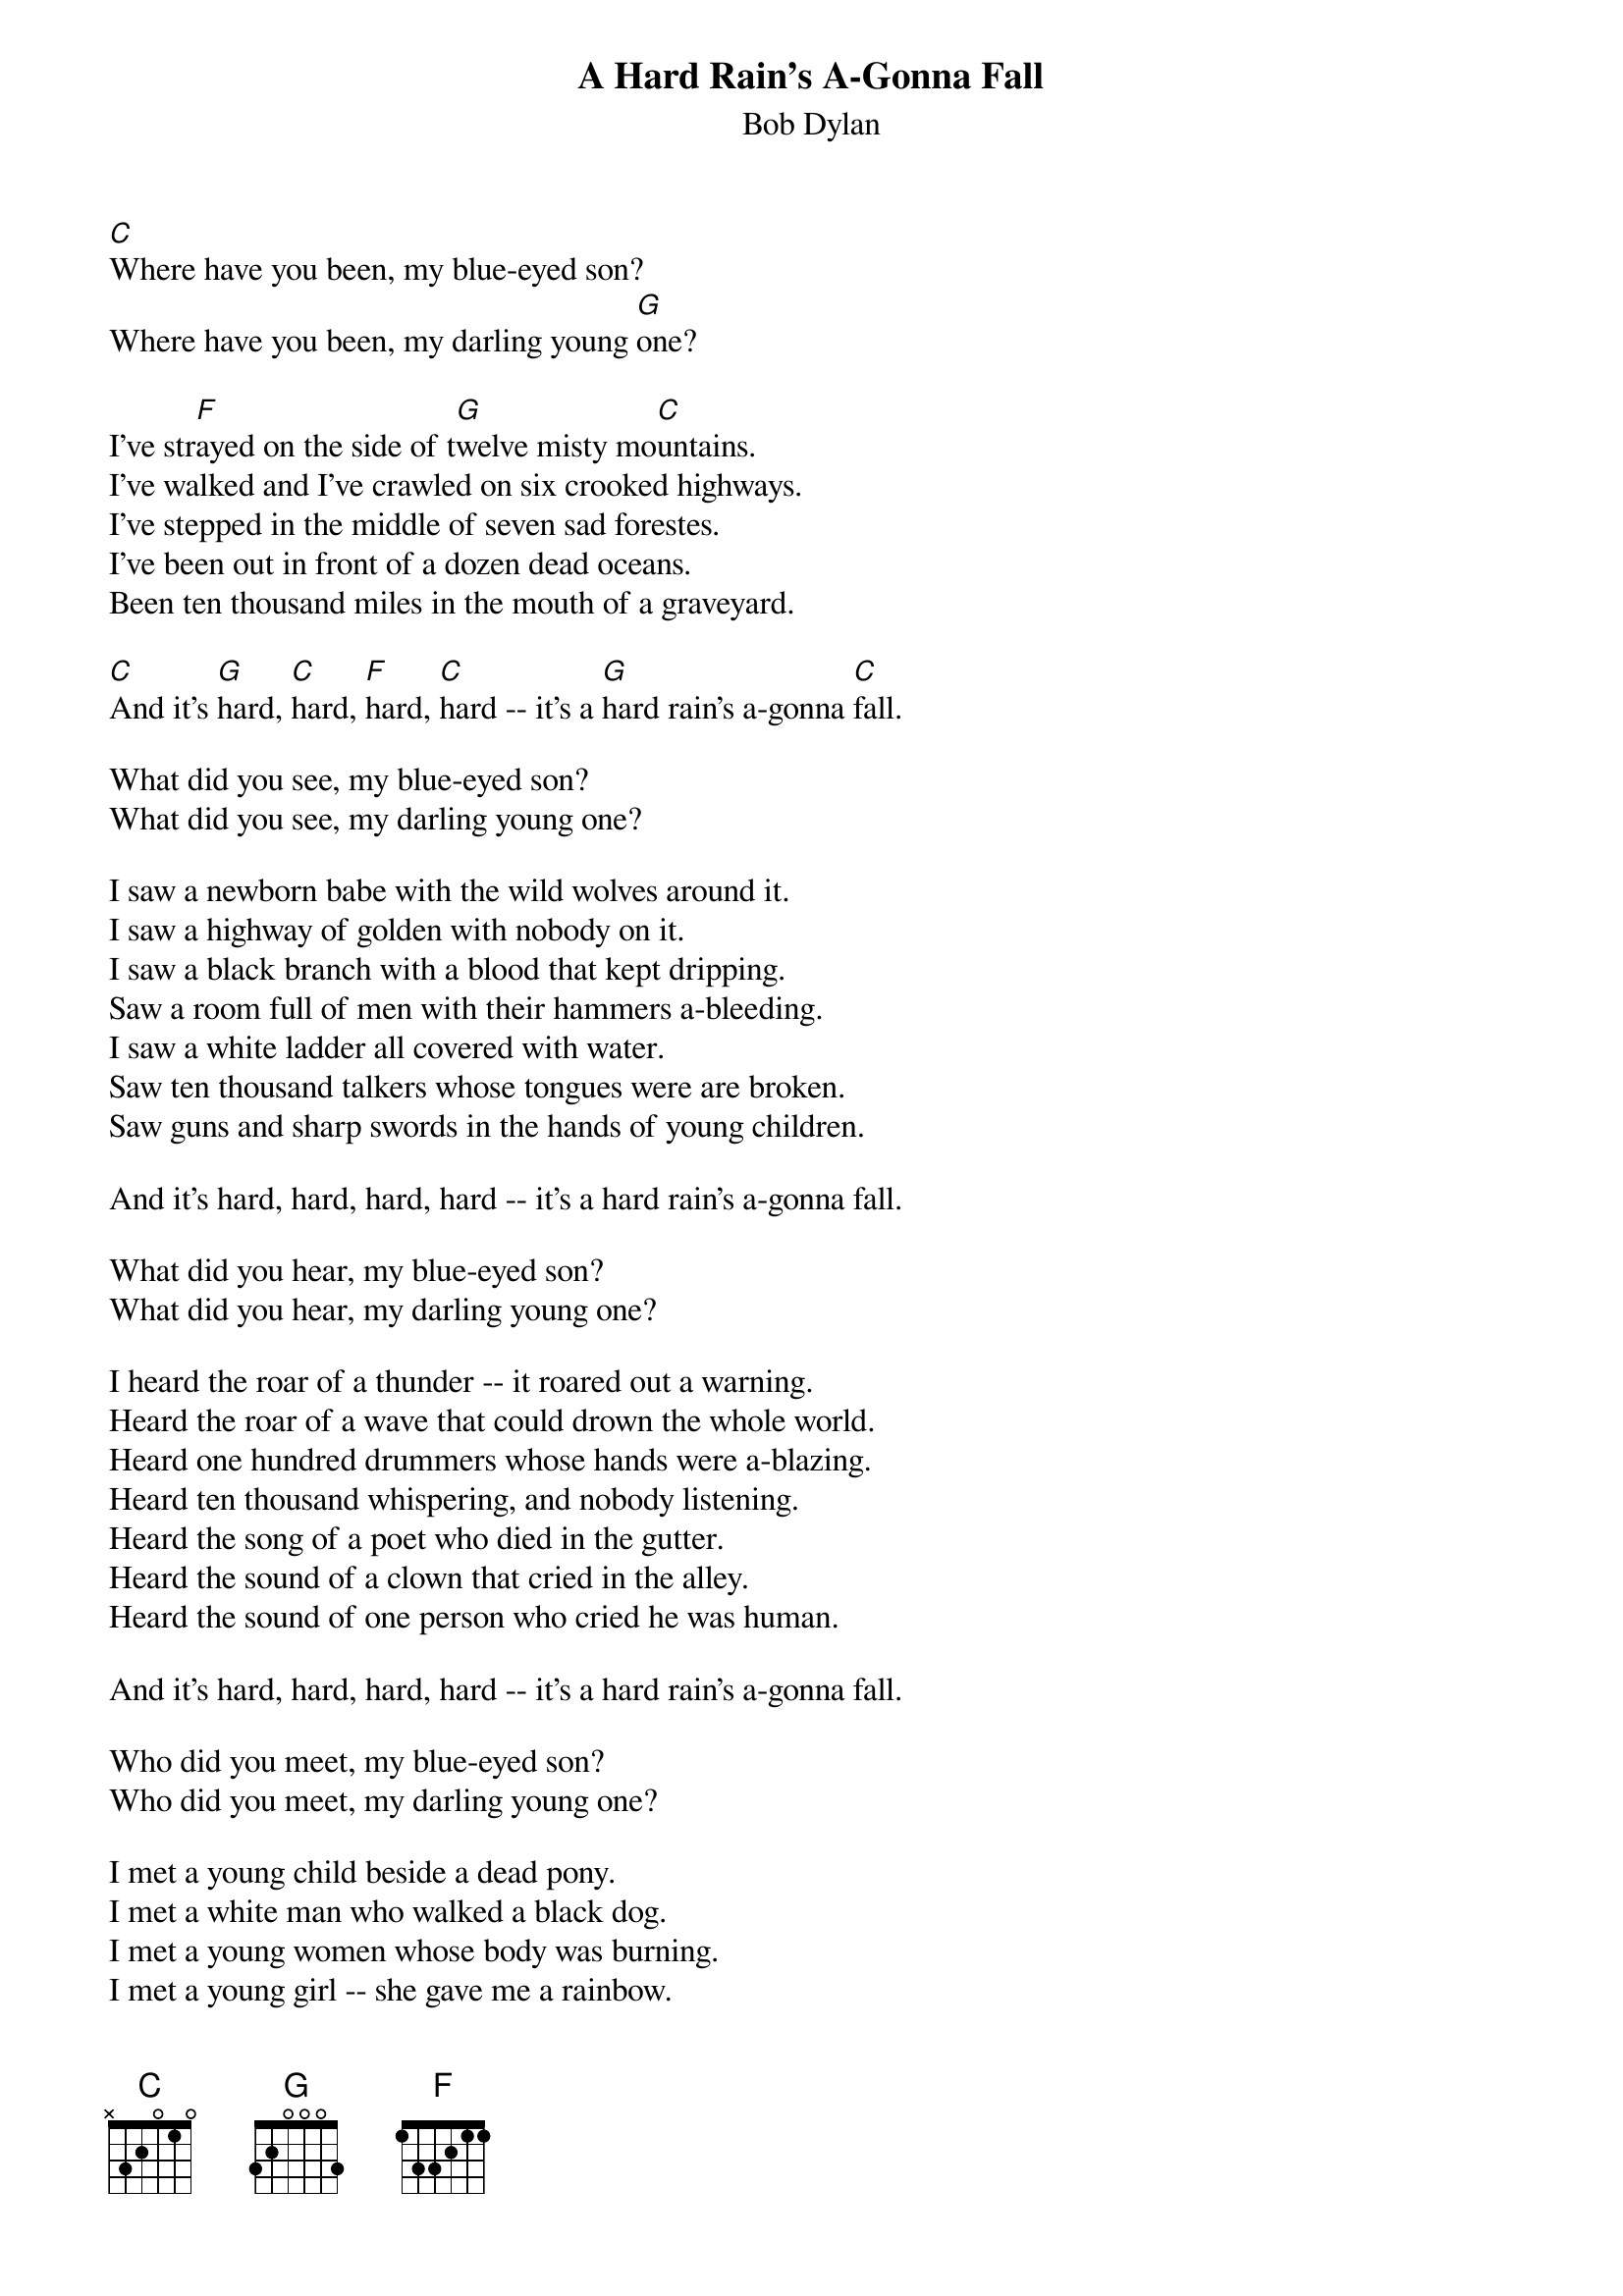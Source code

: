{key: C}
#113
{title:A Hard Rain's A-Gonna Fall}
{st:Bob Dylan}
[C]Where have you been, my blue-eyed son?
Where have you been, my darling young [G]one?

I've str[F]ayed on the side of t[G]welve misty mo[C]untains.
I've walked and I've crawled on six crooked highways.
I've stepped in the middle of seven sad forestes.
I've been out in front of a dozen dead oceans.
Been ten thousand miles in the mouth of a graveyard.

[C]And it's [G]hard, [C]hard, [F]hard, [C]hard -- it's a [G]hard rain's a-gonna [C]fall.

What did you see, my blue-eyed son?
What did you see, my darling young one?

I saw a newborn babe with the wild wolves around it.
I saw a highway of golden with nobody on it.
I saw a black branch with a blood that kept dripping.
Saw a room full of men with their hammers a-bleeding.
I saw a white ladder all covered with water.
Saw ten thousand talkers whose tongues were are broken.
Saw guns and sharp swords in the hands of young children.

And it's hard, hard, hard, hard -- it's a hard rain's a-gonna fall.

What did you hear, my blue-eyed son?
What did you hear, my darling young one?

I heard the roar of a thunder -- it roared out a warning.
Heard the roar of a wave that could drown the whole world.
Heard one hundred drummers whose hands were a-blazing.
Heard ten thousand whispering, and nobody listening.
Heard the song of a poet who died in the gutter.
Heard the sound of a clown that cried in the alley.
Heard the sound of one person who cried he was human.

And it's hard, hard, hard, hard -- it's a hard rain's a-gonna fall.

Who did you meet, my blue-eyed son?
Who did you meet, my darling young one?

I met a young child beside a dead pony.
I met a white man who walked a black dog.
I met a young women whose body was burning.
I met a young girl -- she gave me a rainbow.
I met one man -- he was wounded in love.
I met another man -- he was wounded in hatred.

And it's hard, hard, hard, hard -- it's a hard rain's a-gonna fall.

Well, what'll you do now, my blue-eyed son?
What'll you do now, my darling young one?

I'm going back out, 'fore the rain starts a-fallin'.
I'll walk to the depths of the deepest dark forest,
Where the people are many, and their hands are all empty,
Where the pellets of poison are flooding my waters,
Where the home in the valley meets the dark dirty prison,
Where the executioner's face is always well hidden,
Where hunger is ugly, where souls are forgotten,
Where black is the color, where none is the number.
And I'll see it and tell it and think it and be it.
And reflect from the mountains so all souls can see it.
And I'll stand on the ocean until I start sinking.
But I'll know my song well before I start sinking.

And it's hard, hard, hard, hard -- it's a hard rain's a-gonna fall.
#
# Submitted to the ftp.nevada.edu:/pub/guitar archives
# by Steve Putz <putz@parc.xerox.com>
# 7 September 1992

